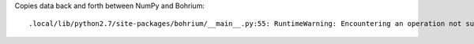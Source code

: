 Copies data back and forth between NumPy and Bohrium::

  .local/lib/python2.7/site-packages/bohrium/__main__.py:55: RuntimeWarning: Encountering an operation not supported by Bohrium. It will be handled by the original NumPy.

